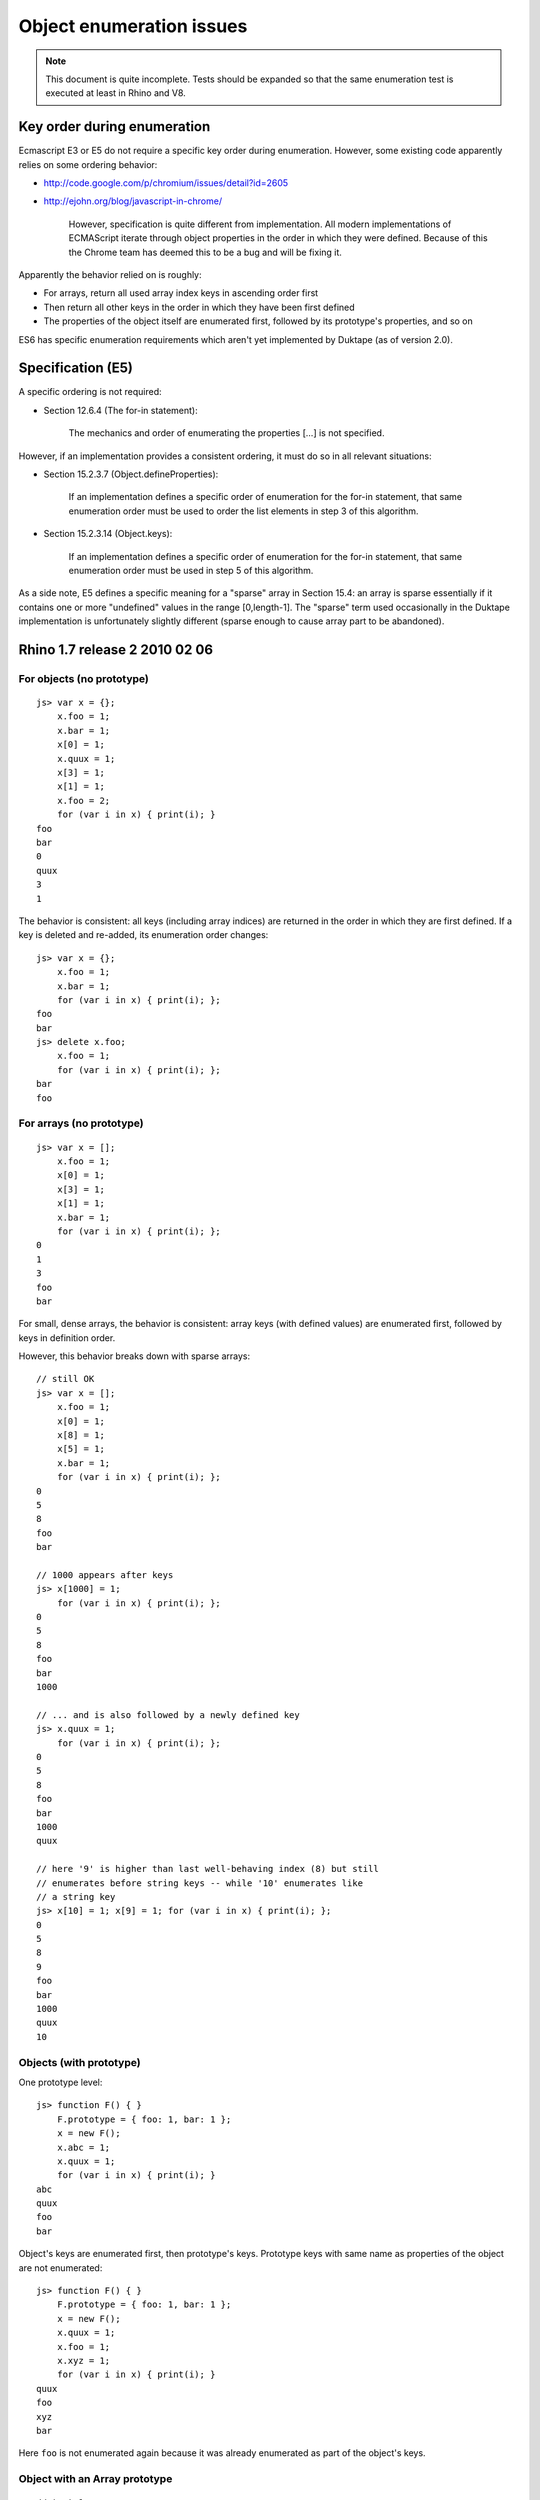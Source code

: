 =========================
Object enumeration issues
=========================

.. note:: This document is quite incomplete.  Tests should be expanded
          so that the same enumeration test is executed at least in
          Rhino and V8.

Key order during enumeration
============================

Ecmascript E3 or E5 do not require a specific key order during enumeration.
However, some existing code apparently relies on some ordering behavior:

* http://code.google.com/p/chromium/issues/detail?id=2605

* http://ejohn.org/blog/javascript-in-chrome/

    However, specification is quite different from implementation. All modern
    implementations of ECMAScript iterate through object properties in the
    order in which they were defined. Because of this the Chrome team has
    deemed this to be a bug and will be fixing it.

Apparently the behavior relied on is roughly:

* For arrays, return all used array index keys in ascending order first

* Then return all other keys in the order in which they have been first
  defined

* The properties of the object itself are enumerated first, followed by
  its prototype's properties, and so on

ES6 has specific enumeration requirements which aren't yet implemented
by Duktape (as of version 2.0).

Specification (E5)
==================

A specific ordering is not required:

* Section 12.6.4 (The for-in statement):

    The mechanics and order of enumerating the properties [...] is not
    specified.

However, if an implementation provides a consistent ordering, it must do
so in all relevant situations:

* Section 15.2.3.7 (Object.defineProperties):

    If an implementation defines a specific order of enumeration for the
    for-in statement, that same enumeration order must be used to order
    the list elements in step 3 of this algorithm.

* Section 15.2.3.14 (Object.keys):

    If an implementation defines a specific order of enumeration for the
    for-in statement, that same enumeration order must be used in step 5
    of this algorithm.

As a side note, E5 defines a specific meaning for a "sparse" array in
Section 15.4: an array is sparse essentially if it contains one or more
"undefined" values in the range [0,length-1].  The "sparse" term used
occasionally in the Duktape implementation is unfortunately slightly
different (sparse enough to cause array part to be abandoned).

Rhino 1.7 release 2 2010 02 06
==============================

For objects (no prototype)
--------------------------

::

  js> var x = {};
      x.foo = 1;
      x.bar = 1;
      x[0] = 1;
      x.quux = 1;
      x[3] = 1;
      x[1] = 1;
      x.foo = 2;
      for (var i in x) { print(i); }
  foo
  bar
  0
  quux
  3
  1

The behavior is consistent: all keys (including array indices) are returned
in the order in which they are first defined.  If a key is deleted and
re-added, its enumeration order changes::

  js> var x = {};
      x.foo = 1;
      x.bar = 1;
      for (var i in x) { print(i); };
  foo
  bar
  js> delete x.foo;
      x.foo = 1;
      for (var i in x) { print(i); };
  bar
  foo

For arrays (no prototype)
-------------------------

::

  js> var x = [];
      x.foo = 1;
      x[0] = 1;
      x[3] = 1;
      x[1] = 1;
      x.bar = 1;
      for (var i in x) { print(i); };
  0
  1
  3
  foo
  bar

For small, dense arrays, the behavior is consistent: array keys (with
defined values) are enumerated first, followed by keys in definition order.

However, this behavior breaks down with sparse arrays::

  // still OK
  js> var x = [];
      x.foo = 1;
      x[0] = 1;
      x[8] = 1;
      x[5] = 1;
      x.bar = 1;
      for (var i in x) { print(i); };
  0
  5
  8
  foo
  bar

  // 1000 appears after keys
  js> x[1000] = 1;
      for (var i in x) { print(i); };
  0
  5
  8
  foo
  bar
  1000

  // ... and is also followed by a newly defined key
  js> x.quux = 1;
      for (var i in x) { print(i); };
  0
  5
  8
  foo
  bar
  1000
  quux

  // here '9' is higher than last well-behaving index (8) but still
  // enumerates before string keys -- while '10' enumerates like
  // a string key
  js> x[10] = 1; x[9] = 1; for (var i in x) { print(i); };
  0
  5
  8
  9
  foo
  bar
  1000
  quux
  10

Objects (with prototype)
------------------------

One prototype level::

  js> function F() { }
      F.prototype = { foo: 1, bar: 1 };
      x = new F();
      x.abc = 1;
      x.quux = 1;
      for (var i in x) { print(i); }
  abc
  quux
  foo
  bar

Object's keys are enumerated first, then prototype's keys.  Prototype
keys with same name as properties of the object are not enumerated::

  js> function F() { }
      F.prototype = { foo: 1, bar: 1 };
      x = new F();
      x.quux = 1;
      x.foo = 1;
      x.xyz = 1;
      for (var i in x) { print(i); }
  quux
  foo
  xyz
  bar

Here ``foo`` is not enumerated again because it was already enumerated
as part of the object's keys.

Object with an Array prototype
------------------------------

::

  // test 1
  js> function F() { }
      F.prototype = [1,2,3];
      x = new F();
      print("length: " + x.length);
      for (var i in x) { print(i); }
  length: 3
  0
  1
  2

  // test 2
  js> x[1] = 9;
      print("length: " + x.length);
      for (var i in x) { print(i); }
  length: 3
  1
  0
  2

  // test 3
  js> x.length = 2;  // sets enumerable own property 'length'
      print("length: " + x.length);
      for (var i in x) { print(i); }
  length: 2
  1
  length
  0
  2

  // test 4
  js> x[10] = 10;
      print("length: " + x.length);
      for (var i in x) { print(i); }
  length: 2
  1
  length
  10
  0
  2

Test 1 demonstrates enumeration of an empty object whose prototype is
an array of three elements.  Enumeration lists the prototype keys
("0", "1", "2").

Test 2 shows that object enumeration comes first ("1") followed by
prototype keys not "shadowed" by object keys ("0", "2"; "1" is shadowed).

Test 3 shows that even though the object itself is forced to be of
length 2, prototype enumeration still lists all keys of the prototype,
including "2" which is beyond the array length.

Test 4 shows that 'length' is not exotic for an object which has an
array as a prototype.  Exotic semantics of 'length' do not apply to
the object because the property write goes to the object, which is not
an array.  This also explains the result of test 3.
